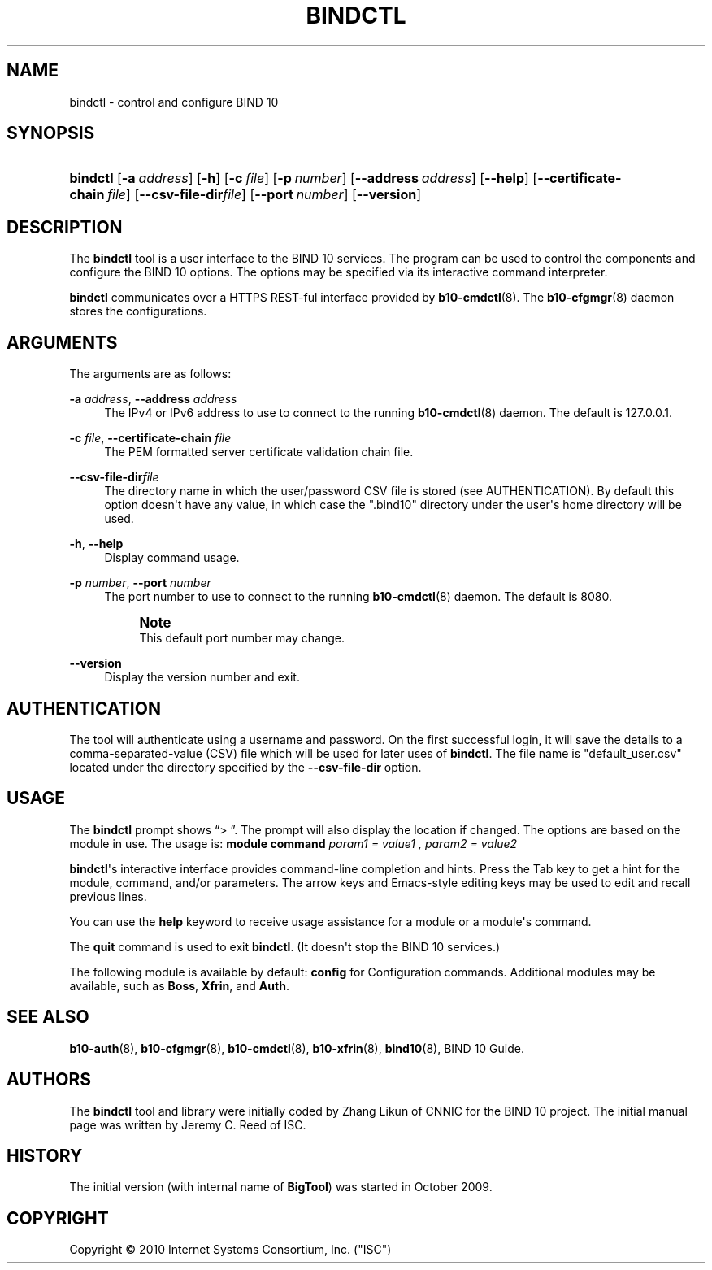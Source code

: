 '\" t
.\"     Title: bindctl
.\"    Author: [see the "AUTHORS" section]
.\" Generator: DocBook XSL Stylesheets v1.75.2 <http://docbook.sf.net/>
.\"      Date: June 20, 2012
.\"    Manual: BIND10
.\"    Source: BIND10
.\"  Language: English
.\"
.TH "BINDCTL" "1" "June 20, 2012" "BIND10" "BIND10"
.\" -----------------------------------------------------------------
.\" * Define some portability stuff
.\" -----------------------------------------------------------------
.\" ~~~~~~~~~~~~~~~~~~~~~~~~~~~~~~~~~~~~~~~~~~~~~~~~~~~~~~~~~~~~~~~~~
.\" http://bugs.debian.org/507673
.\" http://lists.gnu.org/archive/html/groff/2009-02/msg00013.html
.\" ~~~~~~~~~~~~~~~~~~~~~~~~~~~~~~~~~~~~~~~~~~~~~~~~~~~~~~~~~~~~~~~~~
.ie \n(.g .ds Aq \(aq
.el       .ds Aq '
.\" -----------------------------------------------------------------
.\" * set default formatting
.\" -----------------------------------------------------------------
.\" disable hyphenation
.nh
.\" disable justification (adjust text to left margin only)
.ad l
.\" -----------------------------------------------------------------
.\" * MAIN CONTENT STARTS HERE *
.\" -----------------------------------------------------------------
.SH "NAME"
bindctl \- control and configure BIND 10
.SH "SYNOPSIS"
.HP \w'\fBbindctl\fR\ 'u
\fBbindctl\fR [\fB\-a\ \fR\fB\fIaddress\fR\fR] [\fB\-h\fR] [\fB\-c\ \fR\fB\fIfile\fR\fR] [\fB\-p\ \fR\fB\fInumber\fR\fR] [\fB\-\-address\ \fR\fB\fIaddress\fR\fR] [\fB\-\-help\fR] [\fB\-\-certificate\-chain\ \fR\fB\fIfile\fR\fR] [\fB\-\-csv\-file\-dir\fR\fB\fIfile\fR\fR] [\fB\-\-port\ \fR\fB\fInumber\fR\fR] [\fB\-\-version\fR]
.SH "DESCRIPTION"
.PP
The
\fBbindctl\fR
tool is a user interface to the BIND 10 services\&. The program can be used to control the components and configure the BIND 10 options\&. The options may be specified
via its interactive command interpreter\&.
.PP

\fBbindctl\fR
communicates over a HTTPS REST\-ful interface provided by
\fBb10-cmdctl\fR(8)\&. The
\fBb10-cfgmgr\fR(8)
daemon stores the configurations\&.
.SH "ARGUMENTS"
.PP
The arguments are as follows:
.PP
\fB\-a\fR \fIaddress\fR, \fB\-\-address\fR \fIaddress\fR
.RS 4
The IPv4 or IPv6 address to use to connect to the running
\fBb10-cmdctl\fR(8)
daemon\&. The default is 127\&.0\&.0\&.1\&.
.RE
.PP
\fB\-c\fR \fIfile\fR, \fB\-\-certificate\-chain\fR \fIfile\fR
.RS 4
The PEM formatted server certificate validation chain file\&.
.RE
.PP
\fB\-\-csv\-file\-dir\fR\fIfile\fR
.RS 4
The directory name in which the user/password CSV file is stored (see AUTHENTICATION)\&. By default this option doesn\*(Aqt have any value, in which case the "\&.bind10" directory under the user\*(Aqs home directory will be used\&.
.RE
.PP
\fB\-h\fR, \fB\-\-help\fR
.RS 4
Display command usage\&.
.RE
.PP
\fB\-p\fR \fInumber\fR, \fB\-\-port\fR \fInumber\fR
.RS 4
The port number to use to connect to the running
\fBb10-cmdctl\fR(8)
daemon\&. The default is 8080\&.
.if n \{\
.sp
.\}
.RS 4
.it 1 an-trap
.nr an-no-space-flag 1
.nr an-break-flag 1
.br
.ps +1
\fBNote\fR
.ps -1
.br
This default port number may change\&.
.sp .5v
.RE
.RE
.PP
\fB\-\-version\fR
.RS 4
Display the version number and exit\&.
.RE
.SH "AUTHENTICATION"
.PP
The tool will authenticate using a username and password\&. On the first successful login, it will save the details to a comma\-separated\-value (CSV) file which will be used for later uses of
\fBbindctl\fR\&. The file name is "default_user\&.csv" located under the directory specified by the
\fB\-\-csv\-file\-dir\fR
option\&.
.SH "USAGE"
.PP
The
\fBbindctl\fR
prompt shows
\(lq> \(rq\&. The prompt will also display the location if changed\&. The options are based on the module in use\&. The usage is:
\fBmodule\fR
\fBcommand\fR
\fIparam1 = value1 , \fR\fI\fIparam2 = value2\fR\fR
.PP

\fBbindctl\fR\*(Aqs interactive interface provides command\-line completion and hints\&. Press the Tab key to get a hint for the module, command, and/or parameters\&.
The arrow keys and Emacs\-style editing keys may be used to edit and recall previous lines\&.
.PP
You can use the
\fBhelp\fR
keyword to receive usage assistance for a module or a module\*(Aqs command\&.
.PP
The
\fBquit\fR
command is used to exit
\fBbindctl\fR\&. (It doesn\*(Aqt stop the BIND 10 services\&.)
.PP
The following module is available by default:
\fBconfig\fR
for Configuration commands\&.
Additional modules may be available, such as
\fBBoss\fR,
\fBXfrin\fR, and
\fBAuth\fR\&.
.SH "SEE ALSO"
.PP

\fBb10-auth\fR(8),
\fBb10-cfgmgr\fR(8),
\fBb10-cmdctl\fR(8),
\fBb10-xfrin\fR(8),
\fBbind10\fR(8),
BIND 10 Guide\&.
.SH "AUTHORS"
.PP
The
\fBbindctl\fR
tool and library were initially coded by Zhang Likun of CNNIC for the BIND 10 project\&. The initial manual page was written by Jeremy C\&. Reed of ISC\&.
.SH "HISTORY"
.PP
The initial version (with internal name of
\fBBigTool\fR) was started in October 2009\&.
.SH "COPYRIGHT"
.br
Copyright \(co 2010 Internet Systems Consortium, Inc. ("ISC")
.br

